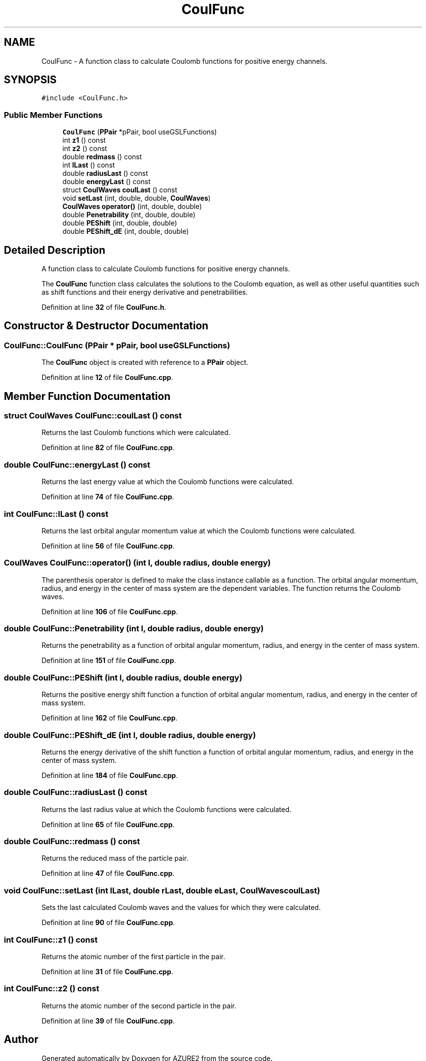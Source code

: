 .TH "CoulFunc" 3AZURE2" \" -*- nroff -*-
.ad l
.nh
.SH NAME
CoulFunc \- A function class to calculate Coulomb functions for positive energy channels\&.  

.SH SYNOPSIS
.br
.PP
.PP
\fC#include <CoulFunc\&.h>\fP
.SS "Public Member Functions"

.in +1c
.ti -1c
.RI "\fBCoulFunc\fP (\fBPPair\fP *pPair, bool useGSLFunctions)"
.br
.ti -1c
.RI "int \fBz1\fP () const"
.br
.ti -1c
.RI "int \fBz2\fP () const"
.br
.ti -1c
.RI "double \fBredmass\fP () const"
.br
.ti -1c
.RI "int \fBlLast\fP () const"
.br
.ti -1c
.RI "double \fBradiusLast\fP () const"
.br
.ti -1c
.RI "double \fBenergyLast\fP () const"
.br
.ti -1c
.RI "struct \fBCoulWaves\fP \fBcoulLast\fP () const"
.br
.ti -1c
.RI "void \fBsetLast\fP (int, double, double, \fBCoulWaves\fP)"
.br
.ti -1c
.RI "\fBCoulWaves\fP \fBoperator()\fP (int, double, double)"
.br
.ti -1c
.RI "double \fBPenetrability\fP (int, double, double)"
.br
.ti -1c
.RI "double \fBPEShift\fP (int, double, double)"
.br
.ti -1c
.RI "double \fBPEShift_dE\fP (int, double, double)"
.br
.in -1c
.SH "Detailed Description"
.PP 
A function class to calculate Coulomb functions for positive energy channels\&. 

The \fBCoulFunc\fP function class calculates the solutions to the Coulomb equation, as well as other useful quantities such as shift functions and their energy derivative and penetrabilities\&. 
.PP
Definition at line \fB32\fP of file \fBCoulFunc\&.h\fP\&.
.SH "Constructor & Destructor Documentation"
.PP 
.SS "CoulFunc::CoulFunc (\fBPPair\fP * pPair, bool useGSLFunctions)"
The \fBCoulFunc\fP object is created with reference to a \fBPPair\fP object\&. 
.PP
Definition at line \fB12\fP of file \fBCoulFunc\&.cpp\fP\&.
.SH "Member Function Documentation"
.PP 
.SS "struct \fBCoulWaves\fP CoulFunc::coulLast () const"
Returns the last Coulomb functions which were calculated\&. 
.PP
Definition at line \fB82\fP of file \fBCoulFunc\&.cpp\fP\&.
.SS "double CoulFunc::energyLast () const"
Returns the last energy value at which the Coulomb functions were calculated\&. 
.PP
Definition at line \fB74\fP of file \fBCoulFunc\&.cpp\fP\&.
.SS "int CoulFunc::lLast () const"
Returns the last orbital angular momentum value at which the Coulomb functions were calculated\&. 
.PP
Definition at line \fB56\fP of file \fBCoulFunc\&.cpp\fP\&.
.SS "\fBCoulWaves\fP CoulFunc::operator() (int l, double radius, double energy)"
The parenthesis operator is defined to make the class instance callable as a function\&. The orbital angular momentum, radius, and energy in the center of mass system are the dependent variables\&. The function returns the Coulomb waves\&. 
.PP
Definition at line \fB106\fP of file \fBCoulFunc\&.cpp\fP\&.
.SS "double CoulFunc::Penetrability (int l, double radius, double energy)"
Returns the penetrability as a function of orbital angular momentum, radius, and energy in the center of mass system\&. 
.PP
Definition at line \fB151\fP of file \fBCoulFunc\&.cpp\fP\&.
.SS "double CoulFunc::PEShift (int l, double radius, double energy)"
Returns the positive energy shift function a function of orbital angular momentum, radius, and energy in the center of mass system\&. 
.PP
Definition at line \fB162\fP of file \fBCoulFunc\&.cpp\fP\&.
.SS "double CoulFunc::PEShift_dE (int l, double radius, double energy)"
Returns the energy derivative of the shift function a function of orbital angular momentum, radius, and energy in the center of mass system\&. 
.PP
Definition at line \fB184\fP of file \fBCoulFunc\&.cpp\fP\&.
.SS "double CoulFunc::radiusLast () const"
Returns the last radius value at which the Coulomb functions were calculated\&. 
.PP
Definition at line \fB65\fP of file \fBCoulFunc\&.cpp\fP\&.
.SS "double CoulFunc::redmass () const"
Returns the reduced mass of the particle pair\&. 
.PP
Definition at line \fB47\fP of file \fBCoulFunc\&.cpp\fP\&.
.SS "void CoulFunc::setLast (int lLast, double rLast, double eLast, \fBCoulWaves\fP coulLast)"
Sets the last calculated Coulomb waves and the values for which they were calculated\&. 
.PP
Definition at line \fB90\fP of file \fBCoulFunc\&.cpp\fP\&.
.SS "int CoulFunc::z1 () const"
Returns the atomic number of the first particle in the pair\&. 
.PP
Definition at line \fB31\fP of file \fBCoulFunc\&.cpp\fP\&.
.SS "int CoulFunc::z2 () const"
Returns the atomic number of the second particle in the pair\&. 
.PP
Definition at line \fB39\fP of file \fBCoulFunc\&.cpp\fP\&.

.SH "Author"
.PP 
Generated automatically by Doxygen for AZURE2 from the source code\&.
